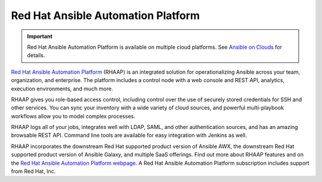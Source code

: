 .. _ansible_platform:

Red Hat Ansible Automation Platform
===================================

.. important::

  Red Hat Ansible Automation Platform is available on multiple cloud platforms. See `Ansible on Clouds <https://access.redhat.com/documentation/en-us/ansible_on_clouds/2.x>`_ for details.
  
`Red Hat Ansible Automation Platform <https://www.ansible.com/products/automation-platform>`_ (RHAAP) is an integrated solution for operationalizing Ansible across your team, organization, and enterprise. The platform includes a control node with a web console and REST API, analytics, execution environments, and much more.

RHAAP gives you role-based access control, including control over the use of securely stored credentials for SSH and other services. You can sync your inventory with a wide variety of cloud sources, and powerful multi-playbook workflows allow you to model complex processes.

RHAAP logs all of your jobs, integrates well with LDAP, SAML, and other authentication sources, and has an amazing browsable REST API. Command line tools are available for easy integration with Jenkins as well.

RHAAP incorporates the downstream Red Hat supported product version of Ansible AWX, the downstream Red Hat supported product version of Ansible Galaxy, and multiple SaaS offerings. Find out more about RHAAP features and on the `Red Hat Ansible Automation Platform webpage <https://www.ansible.com/products/automation-platform>`_. A Red Hat Ansible Automation Platform subscription includes support from Red Hat, Inc.
